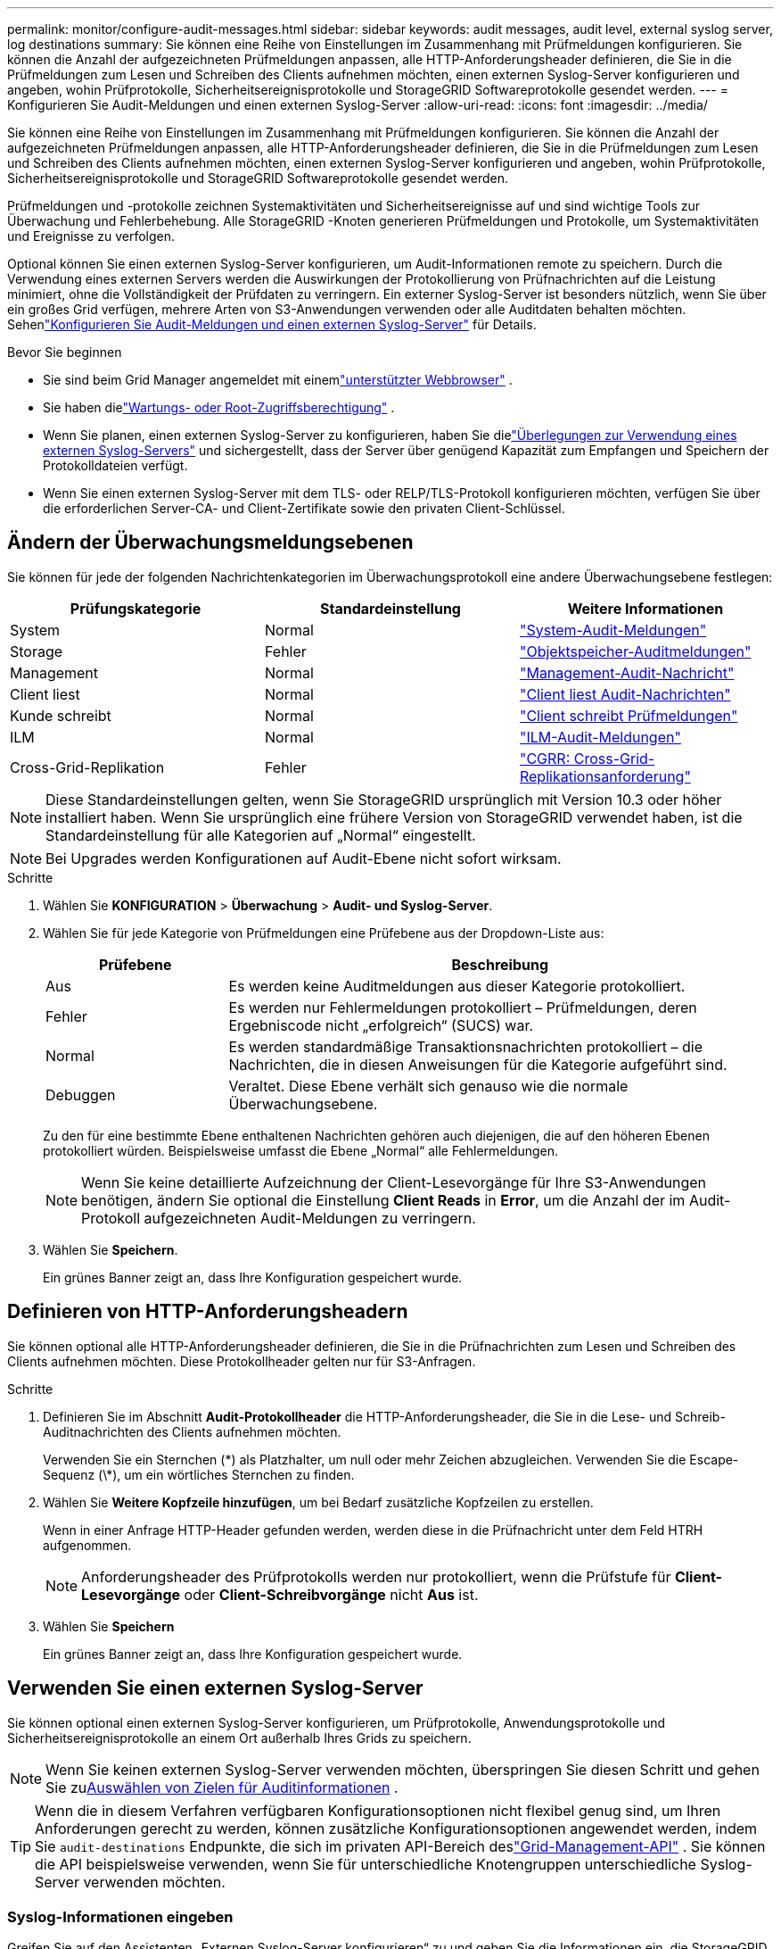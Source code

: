 ---
permalink: monitor/configure-audit-messages.html 
sidebar: sidebar 
keywords: audit messages, audit level, external syslog server, log destinations 
summary: Sie können eine Reihe von Einstellungen im Zusammenhang mit Prüfmeldungen konfigurieren.  Sie können die Anzahl der aufgezeichneten Prüfmeldungen anpassen, alle HTTP-Anforderungsheader definieren, die Sie in die Prüfmeldungen zum Lesen und Schreiben des Clients aufnehmen möchten, einen externen Syslog-Server konfigurieren und angeben, wohin Prüfprotokolle, Sicherheitsereignisprotokolle und StorageGRID Softwareprotokolle gesendet werden. 
---
= Konfigurieren Sie Audit-Meldungen und einen externen Syslog-Server
:allow-uri-read: 
:icons: font
:imagesdir: ../media/


[role="lead"]
Sie können eine Reihe von Einstellungen im Zusammenhang mit Prüfmeldungen konfigurieren.  Sie können die Anzahl der aufgezeichneten Prüfmeldungen anpassen, alle HTTP-Anforderungsheader definieren, die Sie in die Prüfmeldungen zum Lesen und Schreiben des Clients aufnehmen möchten, einen externen Syslog-Server konfigurieren und angeben, wohin Prüfprotokolle, Sicherheitsereignisprotokolle und StorageGRID Softwareprotokolle gesendet werden.

Prüfmeldungen und -protokolle zeichnen Systemaktivitäten und Sicherheitsereignisse auf und sind wichtige Tools zur Überwachung und Fehlerbehebung. Alle StorageGRID -Knoten generieren Prüfmeldungen und Protokolle, um Systemaktivitäten und Ereignisse zu verfolgen.

Optional können Sie einen externen Syslog-Server konfigurieren, um Audit-Informationen remote zu speichern. Durch die Verwendung eines externen Servers werden die Auswirkungen der Protokollierung von Prüfnachrichten auf die Leistung minimiert, ohne die Vollständigkeit der Prüfdaten zu verringern. Ein externer Syslog-Server ist besonders nützlich, wenn Sie über ein großes Grid verfügen, mehrere Arten von S3-Anwendungen verwenden oder alle Auditdaten behalten möchten. Sehenlink:../monitor/considerations-for-external-syslog-server.html["Konfigurieren Sie Audit-Meldungen und einen externen Syslog-Server"] für Details.

.Bevor Sie beginnen
* Sie sind beim Grid Manager angemeldet mit einemlink:../admin/web-browser-requirements.html["unterstützter Webbrowser"] .
* Sie haben dielink:../admin/admin-group-permissions.html["Wartungs- oder Root-Zugriffsberechtigung"] .
* Wenn Sie planen, einen externen Syslog-Server zu konfigurieren, haben Sie dielink:../monitor/considerations-for-external-syslog-server.html["Überlegungen zur Verwendung eines externen Syslog-Servers"] und sichergestellt, dass der Server über genügend Kapazität zum Empfangen und Speichern der Protokolldateien verfügt.
* Wenn Sie einen externen Syslog-Server mit dem TLS- oder RELP/TLS-Protokoll konfigurieren möchten, verfügen Sie über die erforderlichen Server-CA- und Client-Zertifikate sowie den privaten Client-Schlüssel.




== Ändern der Überwachungsmeldungsebenen

Sie können für jede der folgenden Nachrichtenkategorien im Überwachungsprotokoll eine andere Überwachungsebene festlegen:

[cols="1a,1a,1a"]
|===
| Prüfungskategorie | Standardeinstellung | Weitere Informationen 


 a| 
System
 a| 
Normal
 a| 
link:../audit/system-audit-messages.html["System-Audit-Meldungen"]



 a| 
Storage
 a| 
Fehler
 a| 
link:../audit/object-storage-audit-messages.html["Objektspeicher-Auditmeldungen"]



 a| 
Management
 a| 
Normal
 a| 
link:../audit/management-audit-message.html["Management-Audit-Nachricht"]



 a| 
Client liest
 a| 
Normal
 a| 
link:../audit/client-read-audit-messages.html["Client liest Audit-Nachrichten"]



 a| 
Kunde schreibt
 a| 
Normal
 a| 
link:../audit/client-write-audit-messages.html["Client schreibt Prüfmeldungen"]



 a| 
ILM
 a| 
Normal
 a| 
link:../audit/ilm-audit-messages.html["ILM-Audit-Meldungen"]



 a| 
Cross-Grid-Replikation
 a| 
Fehler
 a| 
link:../audit/cgrr-cross-grid-replication-request.html["CGRR: Cross-Grid-Replikationsanforderung"]

|===

NOTE: Diese Standardeinstellungen gelten, wenn Sie StorageGRID ursprünglich mit Version 10.3 oder höher installiert haben.  Wenn Sie ursprünglich eine frühere Version von StorageGRID verwendet haben, ist die Standardeinstellung für alle Kategorien auf „Normal“ eingestellt.


NOTE: Bei Upgrades werden Konfigurationen auf Audit-Ebene nicht sofort wirksam.

.Schritte
. Wählen Sie *KONFIGURATION* > *Überwachung* > *Audit- und Syslog-Server*.
. Wählen Sie für jede Kategorie von Prüfmeldungen eine Prüfebene aus der Dropdown-Liste aus:
+
[cols="1a,3a"]
|===
| Prüfebene | Beschreibung 


 a| 
Aus
 a| 
Es werden keine Auditmeldungen aus dieser Kategorie protokolliert.



 a| 
Fehler
 a| 
Es werden nur Fehlermeldungen protokolliert – Prüfmeldungen, deren Ergebniscode nicht „erfolgreich“ (SUCS) war.



 a| 
Normal
 a| 
Es werden standardmäßige Transaktionsnachrichten protokolliert – die Nachrichten, die in diesen Anweisungen für die Kategorie aufgeführt sind.



 a| 
Debuggen
 a| 
Veraltet.  Diese Ebene verhält sich genauso wie die normale Überwachungsebene.

|===
+
Zu den für eine bestimmte Ebene enthaltenen Nachrichten gehören auch diejenigen, die auf den höheren Ebenen protokolliert würden.  Beispielsweise umfasst die Ebene „Normal“ alle Fehlermeldungen.

+

NOTE: Wenn Sie keine detaillierte Aufzeichnung der Client-Lesevorgänge für Ihre S3-Anwendungen benötigen, ändern Sie optional die Einstellung *Client Reads* in *Error*, um die Anzahl der im Audit-Protokoll aufgezeichneten Audit-Meldungen zu verringern.

. Wählen Sie *Speichern*.
+
Ein grünes Banner zeigt an, dass Ihre Konfiguration gespeichert wurde.





== Definieren von HTTP-Anforderungsheadern

Sie können optional alle HTTP-Anforderungsheader definieren, die Sie in die Prüfnachrichten zum Lesen und Schreiben des Clients aufnehmen möchten. Diese Protokollheader gelten nur für S3-Anfragen.

.Schritte
. Definieren Sie im Abschnitt *Audit-Protokollheader* die HTTP-Anforderungsheader, die Sie in die Lese- und Schreib-Auditnachrichten des Clients aufnehmen möchten.
+
Verwenden Sie ein Sternchen (\*) als Platzhalter, um null oder mehr Zeichen abzugleichen.  Verwenden Sie die Escape-Sequenz (\*), um ein wörtliches Sternchen zu finden.

. Wählen Sie *Weitere Kopfzeile hinzufügen*, um bei Bedarf zusätzliche Kopfzeilen zu erstellen.
+
Wenn in einer Anfrage HTTP-Header gefunden werden, werden diese in die Prüfnachricht unter dem Feld HTRH aufgenommen.

+

NOTE: Anforderungsheader des Prüfprotokolls werden nur protokolliert, wenn die Prüfstufe für *Client-Lesevorgänge* oder *Client-Schreibvorgänge* nicht *Aus* ist.

. Wählen Sie *Speichern*
+
Ein grünes Banner zeigt an, dass Ihre Konfiguration gespeichert wurde.





== [[use-external-syslog-server]]Verwenden Sie einen externen Syslog-Server

Sie können optional einen externen Syslog-Server konfigurieren, um Prüfprotokolle, Anwendungsprotokolle und Sicherheitsereignisprotokolle an einem Ort außerhalb Ihres Grids zu speichern.


NOTE: Wenn Sie keinen externen Syslog-Server verwenden möchten, überspringen Sie diesen Schritt und gehen Sie zu<<select-audit-information-destinations,Auswählen von Zielen für Auditinformationen>> .


TIP: Wenn die in diesem Verfahren verfügbaren Konfigurationsoptionen nicht flexibel genug sind, um Ihren Anforderungen gerecht zu werden, können zusätzliche Konfigurationsoptionen angewendet werden, indem Sie `audit-destinations` Endpunkte, die sich im privaten API-Bereich deslink:../admin/using-grid-management-api.html["Grid-Management-API"] .  Sie können die API beispielsweise verwenden, wenn Sie für unterschiedliche Knotengruppen unterschiedliche Syslog-Server verwenden möchten.



=== Syslog-Informationen eingeben

Greifen Sie auf den Assistenten „Externen Syslog-Server konfigurieren“ zu und geben Sie die Informationen ein, die StorageGRID für den Zugriff auf den externen Syslog-Server benötigt.

.Schritte
. Wählen Sie auf der Seite „Audit- und Syslog-Server“ die Option „Externen Syslog-Server konfigurieren“ aus. Oder wählen Sie *Externen Syslog-Server bearbeiten*, wenn Sie zuvor einen externen Syslog-Server konfiguriert haben.
+
Der Assistent „Externen Syslog-Server konfigurieren“ wird angezeigt.

. Geben Sie im Schritt *Syslog-Informationen eingeben* des Assistenten im Feld *Host* einen gültigen vollqualifizierten Domänennamen oder eine IPv4- oder IPv6-Adresse für den externen Syslog-Server ein.
. Geben Sie den Zielport auf dem externen Syslog-Server ein (muss eine Ganzzahl zwischen 1 und 65535 sein). Der Standardport ist 514.
. Wählen Sie das Protokoll aus, das zum Senden von Audit-Informationen an den externen Syslog-Server verwendet wird.
+
Die Verwendung von *TLS* oder *RELP/TLS* wird empfohlen.  Sie müssen ein Serverzertifikat hochladen, um eine dieser Optionen zu verwenden.  Durch die Verwendung von Zertifikaten können Sie die Verbindungen zwischen Ihrem Grid und dem externen Syslog-Server sichern. Weitere Informationen finden Sie unter link:../admin/using-storagegrid-security-certificates.html["Sicherheitszertifikate verwalten"] .

+
Alle Protokolloptionen erfordern die Unterstützung und Konfiguration des externen Syslog-Servers.  Sie müssen eine Option wählen, die mit dem externen Syslog-Server kompatibel ist.

+

NOTE: Das Reliable Event Logging Protocol (RELP) erweitert die Funktionalität des Syslog-Protokolls, um eine zuverlässige Übermittlung von Ereignismeldungen zu ermöglichen.  Durch die Verwendung von RELP können Sie den Verlust von Prüfinformationen verhindern, wenn Ihr externer Syslog-Server neu gestartet werden muss.

. Wählen Sie *Weiter*.
. [[attach-certificate]]Wenn Sie *TLS* oder *RELP/TLS* ausgewählt haben, laden Sie die Server-CA-Zertifikate, das Client-Zertifikat und den privaten Client-Schlüssel hoch.
+
.. Wählen Sie *Durchsuchen* für das Zertifikat oder den Schlüssel, das/den Sie verwenden möchten.
.. Wählen Sie das Zertifikat oder die Schlüsseldatei aus.
.. Wählen Sie *Öffnen*, um die Datei hochzuladen.
+
Neben dem Zertifikats- oder Schlüsseldateinamen wird ein grünes Häkchen angezeigt, das Sie darüber informiert, dass das Hochladen erfolgreich war.



. Wählen Sie *Weiter*.




=== Syslog-Inhalte verwalten

Sie können auswählen, welche Informationen an den externen Syslog-Server gesendet werden sollen.

.Schritte
. Wählen Sie im Schritt *Syslog-Inhalt verwalten* des Assistenten alle Arten von Audit-Informationen aus, die Sie an den externen Syslog-Server senden möchten.
+
** *Sende Audit-Protokolle*: Sendet StorageGRID -Ereignisse und Systemaktivitäten
** *Sicherheitsereignisse senden*: Sendet Sicherheitsereignisse, beispielsweise wenn ein nicht autorisierter Benutzer versucht, sich anzumelden, oder wenn sich ein Benutzer als Root anmeldet
** *Anwendungsprotokolle senden*: Sendetlink:../monitor/storagegrid-software-logs.html["Protokolldateien der StorageGRID -Software"] nützlich für die Fehlerbehebung, einschließlich:
+
*** `bycast-err.log`
*** `bycast.log`
*** `jaeger.log`
*** `nms.log`(Nur Admin-Knoten)
*** `prometheus.log`
*** `raft.log`
*** `hagroups.log`


** *Zugriffsprotokolle senden*: Sendet HTTP-Zugriffsprotokolle für externe Anfragen an Grid Manager, Tenant Manager, konfigurierte Load Balancer-Endpunkte und Grid-Föderationsanfragen von Remote-Systemen.


. Wählen Sie mithilfe der Dropdown-Menüs den Schweregrad und die Einrichtung (Nachrichtentyp) für jede Kategorie von Prüfinformationen aus, die Sie senden möchten.
+
Durch Festlegen von Schweregrad- und Einrichtungswerten können Sie die Protokolle auf anpassbare Weise aggregieren, um die Analyse zu vereinfachen.

+
.. Wählen Sie für *Schweregrad* *Passthrough* oder einen Schweregradwert zwischen 0 und 7 aus.
+
Wenn Sie einen Wert auswählen, wird der ausgewählte Wert auf alle Nachrichten dieses Typs angewendet.  Informationen zu unterschiedlichen Schweregraden gehen verloren, wenn Sie den Schweregrad mit einem festen Wert überschreiben.

+
[cols="1a,3a"]
|===
| Schwere | Beschreibung 


 a| 
Durchreichen
 a| 
Jede an das externe Syslog gesendete Nachricht muss denselben Schweregrad haben wie bei der lokalen Protokollierung auf dem Knoten:

*** Bei Prüfprotokollen ist der Schweregrad „Info“.
*** Bei Sicherheitsereignissen werden die Schweregrade von der Linux-Distribution auf den Knoten generiert.
*** Bei Anwendungsprotokollen variieren die Schweregrade je nach Problem zwischen „Info“ und „Hinweis“.  Beispielsweise ergibt das Hinzufügen eines NTP-Servers und das Konfigurieren einer HA-Gruppe den Wert „Info“, während das absichtliche Stoppen des SSM- oder RSM-Dienstes den Wert „Notice“ ergibt.
*** Bei Zugriffsprotokollen ist der Schweregrad „Info“.




 a| 
0
 a| 
Notfall: System ist nicht nutzbar



 a| 
1
 a| 
Warnung: Sofortige Maßnahmen erforderlich



 a| 
2
 a| 
Kritisch: Kritische Bedingungen



 a| 
3
 a| 
Fehler: Fehlerbedingungen



 a| 
4
 a| 
Warnung: Warnbedingungen



 a| 
5
 a| 
Hinweis: Normaler, aber signifikanter Zustand



 a| 
6
 a| 
Informativ: Informationsnachrichten



 a| 
7
 a| 
Debug: Meldungen auf Debug-Ebene

|===
.. Wählen Sie für *Einrichtung* *Passthrough* oder einen Einrichtungswert zwischen 0 und 23.
+
Wenn Sie einen Wert auswählen, wird dieser auf alle Nachrichten dieses Typs angewendet.  Informationen zu verschiedenen Einrichtungen gehen verloren, wenn Sie die Einrichtung mit einem festen Wert überschreiben.

+
[cols="1a,3a"]
|===
| Einrichtung | Beschreibung 


 a| 
Durchreichen
 a| 
Jede an das externe Syslog gesendete Nachricht muss denselben Einrichtungswert haben wie bei der lokalen Protokollierung auf dem Knoten:

*** Bei Prüfprotokollen lautet die an den externen Syslog-Server gesendete Einrichtung „local7“.
*** Bei Sicherheitsereignissen werden die Einrichtungswerte von der Linux-Distribution auf den Knoten generiert.
*** Bei Anwendungsprotokollen weisen die an den externen Syslog-Server gesendeten Anwendungsprotokolle die folgenden Einrichtungswerte auf:
+
**** `bycast.log`: Benutzer oder Daemon
**** `bycast-err.log`: Benutzer, Daemon, local3 oder local4
**** `jaeger.log`: local2
**** `nms.log`: local3
**** `prometheus.log`: local4
**** `raft.log`: local5
**** `hagroups.log`: local6


*** Bei Zugriffsprotokollen lautet die an den externen Syslog-Server gesendete Einrichtung „local0“.




 a| 
0
 a| 
kern (Kernel-Nachrichten)



 a| 
1
 a| 
Benutzer (Nachrichten auf Benutzerebene)



 a| 
2
 a| 
mail



 a| 
3
 a| 
Daemon (Systemdaemons)



 a| 
4
 a| 
Auth (Sicherheits-/Autorisierungsnachrichten)



 a| 
5
 a| 
Syslog (intern von syslogd generierte Nachrichten)



 a| 
6
 a| 
lpr (Zeilendrucker-Subsystem)



 a| 
7
 a| 
Nachrichten (Netzwerk-Nachrichten-Subsystem)



 a| 
8
 a| 
UUCP



 a| 
9
 a| 
Cron (Uhr-Daemon)



 a| 
10
 a| 
Sicherheit (Sicherheits-/Autorisierungsnachrichten)



 a| 
11
 a| 
FTP



 a| 
12
 a| 
NTP



 a| 
13
 a| 
logaudit (Protokollprüfung)



 a| 
14
 a| 
logalert (Protokollalarm)



 a| 
15
 a| 
Uhr (Uhr-Daemon)



 a| 
16
 a| 
local0



 a| 
17
 a| 
local1



 a| 
18
 a| 
local2



 a| 
19
 a| 
local3



 a| 
20
 a| 
local4



 a| 
21
 a| 
local5



 a| 
22
 a| 
local6



 a| 
23
 a| 
local7

|===


. Wählen Sie *Weiter*.




=== Testnachrichten senden

Bevor Sie mit der Verwendung eines externen Syslog-Servers beginnen, sollten Sie alle Knoten in Ihrem Grid auffordern, Testnachrichten an den externen Syslog-Server zu senden.  Sie sollten diese Testnachrichten verwenden, um Ihre gesamte Infrastruktur zur Protokollsammlung zu validieren, bevor Sie Daten an den externen Syslog-Server senden.


CAUTION: Verwenden Sie die Konfiguration des externen Syslog-Servers erst, wenn Sie bestätigt haben, dass der externe Syslog-Server von jedem Knoten in Ihrem Grid eine Testnachricht empfangen hat und die Nachricht wie erwartet verarbeitet wurde.

.Schritte
. Wenn Sie keine Testnachrichten senden möchten, weil Sie sicher sind, dass Ihr externer Syslog-Server richtig konfiguriert ist und Prüfinformationen von allen Knoten in Ihrem Grid empfangen kann, wählen Sie *Überspringen und beenden*.
+
Ein grünes Banner zeigt an, dass die Konfiguration gespeichert wurde.

. Andernfalls wählen Sie *Testnachrichten senden* (empfohlen).
+
Die Testergebnisse werden kontinuierlich auf der Seite angezeigt, bis Sie den Test beenden.  Während der Test läuft, werden Ihre Prüfnachrichten weiterhin an Ihre zuvor konfigurierten Ziele gesendet.

. Sollten Sie Fehler erhalten, korrigieren Sie diese und wählen Sie erneut *Testnachrichten senden*.
+
Sehenlink:../troubleshoot/troubleshooting-syslog-server.html["Fehlerbehebung bei einem externen Syslog-Server"] um Ihnen bei der Behebung etwaiger Fehler zu helfen.

. Warten Sie, bis ein grünes Banner angezeigt wird, das anzeigt, dass alle Knoten den Test bestanden haben.
. Überprüfen Sie Ihren Syslog-Server, um festzustellen, ob Testnachrichten wie erwartet empfangen und verarbeitet werden.
+

NOTE: Wenn Sie UDP verwenden, überprüfen Sie Ihre gesamte Infrastruktur zur Protokollsammlung. Das UDP-Protokoll ermöglicht keine so strenge Fehlererkennung wie die anderen Protokolle.

. Wählen Sie *Stoppen und beenden*.
+
Sie werden zur Seite *Audit- und Syslog-Server* zurückgeleitet.  Ein grünes Banner zeigt an, dass die Syslog-Serverkonfiguration gespeichert wurde.

+

NOTE: StorageGRID Auditinformationen werden erst an den externen Syslog-Server gesendet, wenn Sie ein Ziel auswählen, das den externen Syslog-Server enthält.





== Auswählen von Zielen für Auditinformationen

Sie können angeben, wo Überwachungsprotokolle, Sicherheitsereignisprotokolle undlink:../monitor/storagegrid-software-logs.html["StorageGRID -Softwareprotokolle"] gesendet werden.

[NOTE]
====
StorageGRID verwendet standardmäßig lokale Knoten-Audit-Ziele und speichert die Audit-Informationen in `/var/local/log/localaudit.log` .

Bei der Verwendung `/var/local/log/localaudit.log` , die Audit-Protokolleinträge des Grid Managers und des Tenant Managers können an einen Speicherknoten gesendet werden.  Welcher Knoten die aktuellsten Einträge hat, können Sie mithilfe der `run-each-node --parallel "zgrep MGAU /var/local/log/localaudit.log | tail"` Befehl.

Einige Ziele sind nur verfügbar, wenn Sie einen externen Syslog-Server konfiguriert haben.

====
.Schritte
. Wählen Sie auf der Seite „Audit- und Syslog-Server“ das Ziel für die Audit-Informationen aus.
+

TIP: *Nur lokale Knoten* und *Externer Syslog-Server* bieten normalerweise eine bessere Leistung.

+
[cols="1a,2a"]
|===
| Option | Beschreibung 


 a| 
Nur lokale Knoten (Standard)
 a| 
Prüfmeldungen, Sicherheitsereignisprotokolle und Anwendungsprotokolle werden nicht an Admin-Knoten gesendet. Stattdessen werden sie nur auf den Knoten gespeichert, die sie generiert haben („der lokale Knoten“). Die auf jedem lokalen Knoten generierten Prüfinformationen werden gespeichert in `/var/local/log/localaudit.log` .

*Hinweis*: StorageGRID entfernt regelmäßig lokale Protokolle in einer Rotation, um Speicherplatz freizugeben. Wenn die Protokolldatei für einen Knoten 1 GB erreicht, wird die vorhandene Datei gespeichert und eine neue Protokolldatei gestartet. Die Rotationsgrenze für das Protokoll liegt bei 21 Dateien. Wenn die 22. Version der Protokolldatei erstellt wird, wird die älteste Protokolldatei gelöscht. Durchschnittlich werden auf jedem Knoten etwa 20 GB Protokolldaten gespeichert.



 a| 
Admin-Knoten/lokale Knoten
 a| 
Audit-Meldungen werden an das Audit-Protokoll auf den Admin-Knoten gesendet und Sicherheitsereignisprotokolle sowie Anwendungsprotokolle werden auf den Knoten gespeichert, die sie generiert haben.  Die Auditinformationen werden in den folgenden Dateien gespeichert:

** Admin-Knoten (primär und nicht primär): `/var/local/audit/export/audit.log`
** Alle Knoten: Die `/var/local/log/localaudit.log` Die Datei ist normalerweise leer oder fehlt.  Es kann sekundäre Informationen enthalten, beispielsweise eine zusätzliche Kopie einiger Nachrichten.




 a| 
Externer Syslog-Server
 a| 
Audit-Informationen werden an einen externen Syslog-Server gesendet und auf den lokalen Knoten gespeichert(`/var/local/log/localaudit.log` ). Die Art der gesendeten Informationen hängt davon ab, wie Sie den externen Syslog-Server konfiguriert haben. Diese Option wird erst aktiviert, nachdem Sie einen externen Syslog-Server konfiguriert haben.



 a| 
Admin-Knoten und externer Syslog-Server
 a| 
Audit-Meldungen werden an das Audit-Protokoll gesendet(`/var/local/audit/export/audit.log` ) auf Admin-Knoten, und Audit-Informationen werden an den externen Syslog-Server gesendet und auf dem lokalen Knoten gespeichert(`/var/local/log/localaudit.log` ). Die Art der gesendeten Informationen hängt davon ab, wie Sie den externen Syslog-Server konfiguriert haben. Diese Option wird erst aktiviert, nachdem Sie einen externen Syslog-Server konfiguriert haben.

|===
. Wählen Sie *Speichern*.
+
Es wird eine Warnmeldung angezeigt.

. Wählen Sie *OK*, um zu bestätigen, dass Sie das Ziel für Auditinformationen ändern möchten.
+
Ein grünes Banner zeigt an, dass die Audit-Konfiguration gespeichert wurde.

+
Neue Protokolle werden an die von Ihnen ausgewählten Ziele gesendet.  Vorhandene Protokolle verbleiben an ihrem aktuellen Speicherort.


